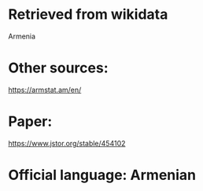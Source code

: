 * Retrieved from wikidata
Armenia

* Other sources:
https://armstat.am/en/

* Paper:
https://www.jstor.org/stable/454102

* Official language: Armenian
